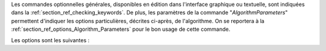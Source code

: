 Les commandes optionnelles générales, disponibles en édition dans l'interface
graphique ou textuelle, sont indiquées dans la
:ref:`section_ref_checking_keywords`. De plus, les paramètres de la commande
"*AlgorithmParameters*" permettent d'indiquer les options particulières,
décrites ci-après, de l'algorithme. On se reportera à la
:ref:`section_ref_options_Algorithm_Parameters` pour le bon usage de cette
commande.

Les options sont les suivantes :
